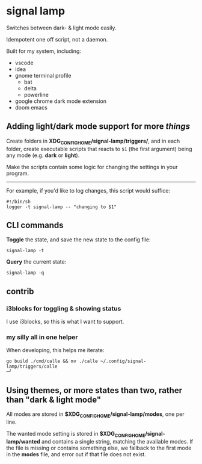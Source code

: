 * signal lamp

Switches between dark- & light mode easily.

Idempotent one off script, not a daemon.

Built for my system, including:

- vscode
- idea
- gnome terminal profile
  - bat
  - delta
  - powerline
- google chrome dark mode extension
- doom emacs

** Adding light/dark mode support for more /things/

Create folders in *XDG_CONFIG_HOME/signal-lamp/triggers/*, and in each folder, create executable scripts that reacts to =$1= (the first argument) being any mode (e.g. *dark* or *light*).

Make the scripts contain some logic for changing the settings in your program.

-----

For example, if you'd like to log changes, this script would suffice:

#+begin_src shell
#!/bin/sh
logger -t signal-lamp -- "changing to $1"
#+end_src

** CLI commands

*Toggle* the state, and save the new state to the config file:
#+begin_src
signal-lamp -t
#+end_src

*Query* the current state:
#+begin_src shell
signal-lamp -q
#+end_src

** contrib

*** i3blocks for toggling & showing status

I use i3blocks, so this is what I want to support.

*** my silly all in one helper

When developing, this helps me iterate:

#+begin_src shell
go build ./cmd/calle && mv ./calle ~/.config/signal-lamp/triggers/calle                                                                                   ─╯
#+end_src


** Using themes, or more states than two, rather than "dark & light mode"

All modes are stored in *$XDG_CONFIG_HOME/signal-lamp/modes*, one per line.

The wanted mode setting is stored in *$XDG_CONFIG_HOME/signal-lamp/wanted* and contains a single string, matching the available modes.
If the file is missing or contains something else, we fallback to the first mode in the *modes* file, and error out if that file does not exist.

